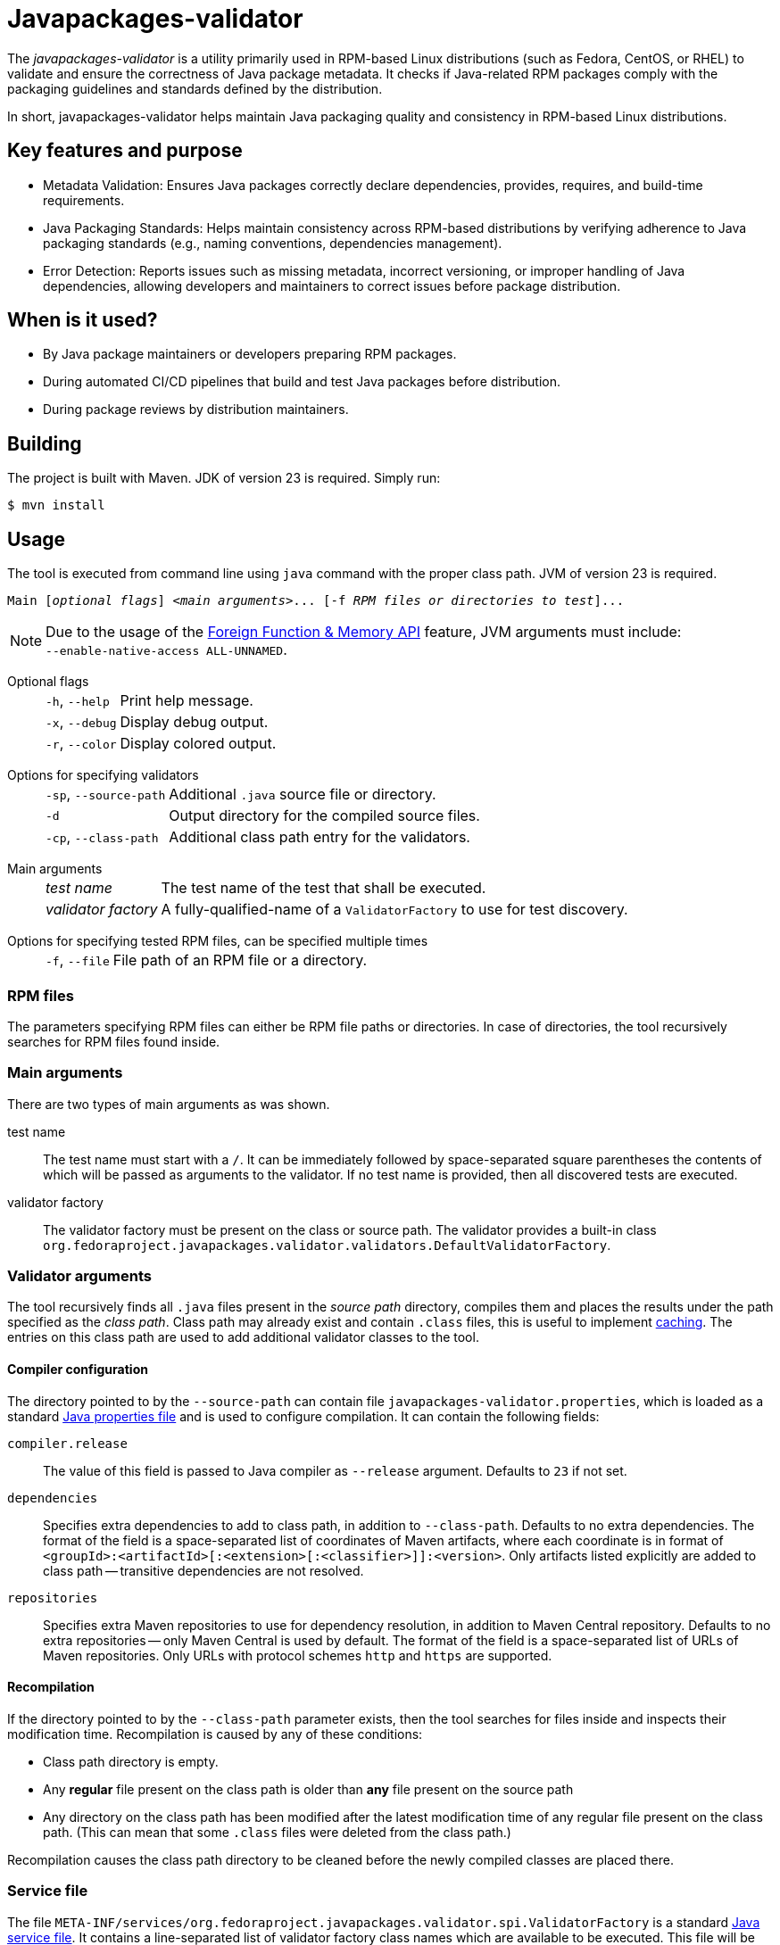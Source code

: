 [.text-justify]
= Javapackages-validator
:source-highlighter: rouge

The _javapackages-validator_ is a utility primarily used in RPM-based Linux distributions (such as Fedora, CentOS, or RHEL) to validate and ensure the correctness of Java package metadata.
It checks if Java-related RPM packages comply with the packaging guidelines and standards defined by the distribution.

In short, javapackages-validator helps maintain Java packaging quality and consistency in RPM-based Linux distributions.

== Key features and purpose

* Metadata Validation: Ensures Java packages correctly declare dependencies, provides, requires, and build-time requirements.

* Java Packaging Standards: Helps maintain consistency across RPM-based distributions by verifying adherence to Java packaging standards (e.g., naming conventions, dependencies management).

* Error Detection: Reports issues such as missing metadata, incorrect versioning, or improper handling of Java dependencies, allowing developers and maintainers to correct issues before package distribution.

== When is it used?

* By Java package maintainers or developers preparing RPM packages.

* During automated CI/CD pipelines that build and test Java packages before distribution.

* During package reviews by distribution maintainers.

== Building
The project is built with Maven. JDK of version 23 is required. Simply run:
[source, shell]
----
$ mvn install
----

== Usage
The tool is executed from command line using `java` command with the proper class path.
JVM of version 23 is required.

[subs = quotes]
----
Main [_optional flags_] <_main arguments_>... [-f _RPM files or directories to test_]...
----

[NOTE]
Due to the usage of the https://openjdk.org/jeps/454[Foreign Function & Memory API] feature, JVM arguments must include: +
`--enable-native-access ALL-UNNAMED`.

Optional flags::
[horizontal]
`-h`, `--help`::: Print help message.
`-x`, `--debug`::: Display debug output.
`-r`, `--color`::: Display colored output.
[horizontal!]

Options for specifying validators::
[horizontal]
`-sp`, `--source-path`::: Additional `.java` source file or directory.
`-d`::: Output directory for the compiled source files.
`-cp`, `--class-path`::: Additional class path entry for the validators.
[horizontal!]

Main arguments::
[horizontal]
_test name_::: The test name of the test that shall be executed.
_validator factory_::: A fully-qualified-name of a `ValidatorFactory` to use for test discovery.
[horizontal!]

Options for specifying tested RPM files, can be specified multiple times::
[horizontal]
`-f`, `--file`::: File path of an RPM file or a directory.
[horizontal!]

=== RPM files
The parameters specifying RPM files can either be RPM file paths or directories.
In case of directories, the tool recursively searches for RPM files found inside.

=== Main arguments
There are two types of main arguments as was shown.

test name::
The test name must start with a `/`.
It can be immediately followed by space-separated square parentheses the contents of which will be passed as arguments to the validator.
If no test name is provided, then all discovered tests are executed.

validator factory::
The validator factory must be present on the class or source path.
The validator provides a built-in class +
`org.fedoraproject.javapackages.validator.validators.DefaultValidatorFactory`.

=== Validator arguments
The tool recursively finds all `.java` files present in the _source path_ directory, compiles them and places the results under the path specified as the _class path_.
Class path may already exist and contain `.class` files, this is useful to implement <<_recompilation, caching>>.
The entries on this class path are used to add additional validator classes to the tool.

==== Compiler configuration
The directory pointed to by the `--source-path` can contain file `javapackages-validator.properties`, which is loaded as a standard https://docs.oracle.com/en/java/javase/23/docs/api/java.base/java/util/Properties.html[Java properties file] and is used to configure compilation.
It can contain the following fields:

`compiler.release`::
The value of this field is passed to Java compiler as `--release` argument.
Defaults to `23` if not set.

`dependencies`::
Specifies extra dependencies to add to class path, in addition to `--class-path`.
Defaults to no extra dependencies.
The format of the field is a space-separated list of coordinates of Maven artifacts, where each coordinate is in format of `<groupId>:<artifactId>[:<extension>[:<classifier>]]:<version>`.
Only artifacts listed explicitly are added to class path -- transitive dependencies are not resolved.

`repositories`::
Specifies extra Maven repositories to use for dependency resolution, in addition to Maven Central repository.
Defaults to no extra repositories -- only Maven Central is used by default.
The format of the field is a space-separated list of URLs of Maven repositories.
Only URLs with protocol schemes `http` and `https` are supported.

[#_recompilation]
==== Recompilation
If the directory pointed to by the `--class-path` parameter exists, then the tool searches for files inside and inspects their modification time.
Recompilation is caused by any of these conditions:

- Class path directory is empty.
- Any *regular* file present on the class path is older than *any* file present on the source path
- Any directory on the class path has been modified after the latest modification time of any regular file present on the class path.
(This can mean that some `.class` files were deleted from the class path.)

Recompilation causes the class path directory to be cleaned before the newly compiled classes are placed there.

=== Service file
The file `META-INF/services/org.fedoraproject.javapackages.validator.spi.ValidatorFactory` is a standard https://docs.oracle.com/en/java/javase/23/docs/api/java.base/java/util/ServiceLoader.html#deploying-service-providers-on-the-class-path-heading[Java service file].
It contains a line-separated list of validator factory class names which are available to be executed.
This file will be copied from the source path to the class path and is expected to be present on the class path if source path is not specified.

The validator main arguments passed to `javapackages-validator` must exactly match one of the test names listed in either the service file or the service file on the built-in class path.

.Example
[source, shell]
----
$ Main /test-no-args -f file.rpm
$ Main package.name.CustomValidatorFactory /test-with-args [ arg1 arg2 'arg 3' ] -f file.rpm
----

[#_tmt]
=== tmt
The tool contains another main class `MainTmt` which is intended to be invoked from within tmt tests.
When the validator is run from the tmt entry point, it requires the environment variables `TMT_TEST_DATA` and `TMT_TREE` to be defined.

Test execution from this entry point is configured using a configuration file named `javapackages-validator.yaml`.
This file can be located either in the root, i.e. the value of the `TMT_TREE` variable or in the `plans` directory of the project.

Every validator has an associated _test name_.
This is the result of the virtual `getTestName` function.
This name must be in the format of tmt tests, i.e. starting with `/`.
Test names are used for test selection, exclusion and to create report files.

==== Configuration
The following fields are allowed in the YAML configuration file.

_Fields starting with_ `/`::
The key is a tmt test name. The value of the field must be a list of strings. It will be passed as the arguments to the according validator.

`exclude-tests-matching`::
The value of this field is a list of strings.
The strings must be valid https://docs.oracle.com/en/java/javase/23/docs/api/java.base/java/util/regex/Pattern.html[Java regular expressions].
If any of these patterns matches the test name of a validator, it will be skipped.

.Example of `javapackages-validator.yaml` configuration file
[source, yaml]
----
/java/bytecode_version: [":52"]
exclude-tests-matching:
  - "/java/.*"
----

==== Result
The tool generates both `.log` and `.html` reports with filenames matching the validator test names.
These files are placed in the directory `${TMT_TEST_DATA}/results`.

== Custom validators
A custom validator must implement the `org.fedoraproject.javapackages.validator.spi.Validator` interface.
The interface consists of the following methods.

`String getTestName()`::
This is used to obtain the tmt test name as explained in the <<_tmt>> section.

`Result validate(Iterable<RpmPackage> rpms, List<String> args);`::
This is the main function of the validator.
The validator is executed on a collection of RPM files and is given a list of arguments producing a `Result`.

=== Producing a result
A `Result` is effectively a collection of log entries and a final test result.
There is a helper class `ResultBuilder` to ease producing results.
User code is expected to call functions `debug`, `skip`, `pass`, `info`, `warn`, `fail`, `error` and produce the final result object using the `build` function.
These functions internally produce `LogEntry` objects with the formatted message.

.Log events
[horizontal]
`debug`::
This event serves to produce verbose internal information that is not visible by default and serves to ease debugging of the validators themselves.
[horizontal!]

The other log events correspond to the following result states.

==== Result states
Each `Result` has a single result state.
The starting state is `skip`.
The state is overriden by calling corresponding methods of the `Validator` class.
The state listed lower in the following hierarchy overrides the previous states but not vice-versa.

.Result states
[horizontal]
`skip`::
A check was expectedly skipped because the validator determined so.
This can also mean that the property being tested was not present in the RPM under test.

`pass`::
Validation was run successfully and all the checks that were executed passed.

`info`::
The validator found a potential issue which does not affect validation results, but might be worth checking and fixing.

`warn`::
The validator found an issue that might be a false-positive and therefore requires further human review.

`fail`::
At least one check failed.

`error`::
An error occured, for example invalid input or an unexpected state.
[horizontal!]

=== Invoking custom validators
If the user wants to run the tool with custom validators provided as `.java` or `class` files, they need to be present on the source path or the class path.

Examples of a custom factory and a custom service file follow.

.Custom validator factory `ValidatorFactoryCustom.java`
[source, java]
----
package org.fedoraproject.javapackages.validator.validators.custom;

import java.util.List;

import org.fedoraproject.javapackages.validator.spi.Validator;
import org.fedoraproject.javapackages.validator.spi.ValidatorFactory;

public class ValidatorFactoryCustom implements ValidatorFactory {
    @Override
    public List<Validator> getValidators() {
        return List.of(new Validator[] {
                // ...
        });
    }
}
----

.Custom validator service file `org.fedoraproject.javapackages.validator.spi.ValidatorFactory`
----
org.fedoraproject.javapackages.validator.validators.custom.ValidatorFactoryCustom
----
